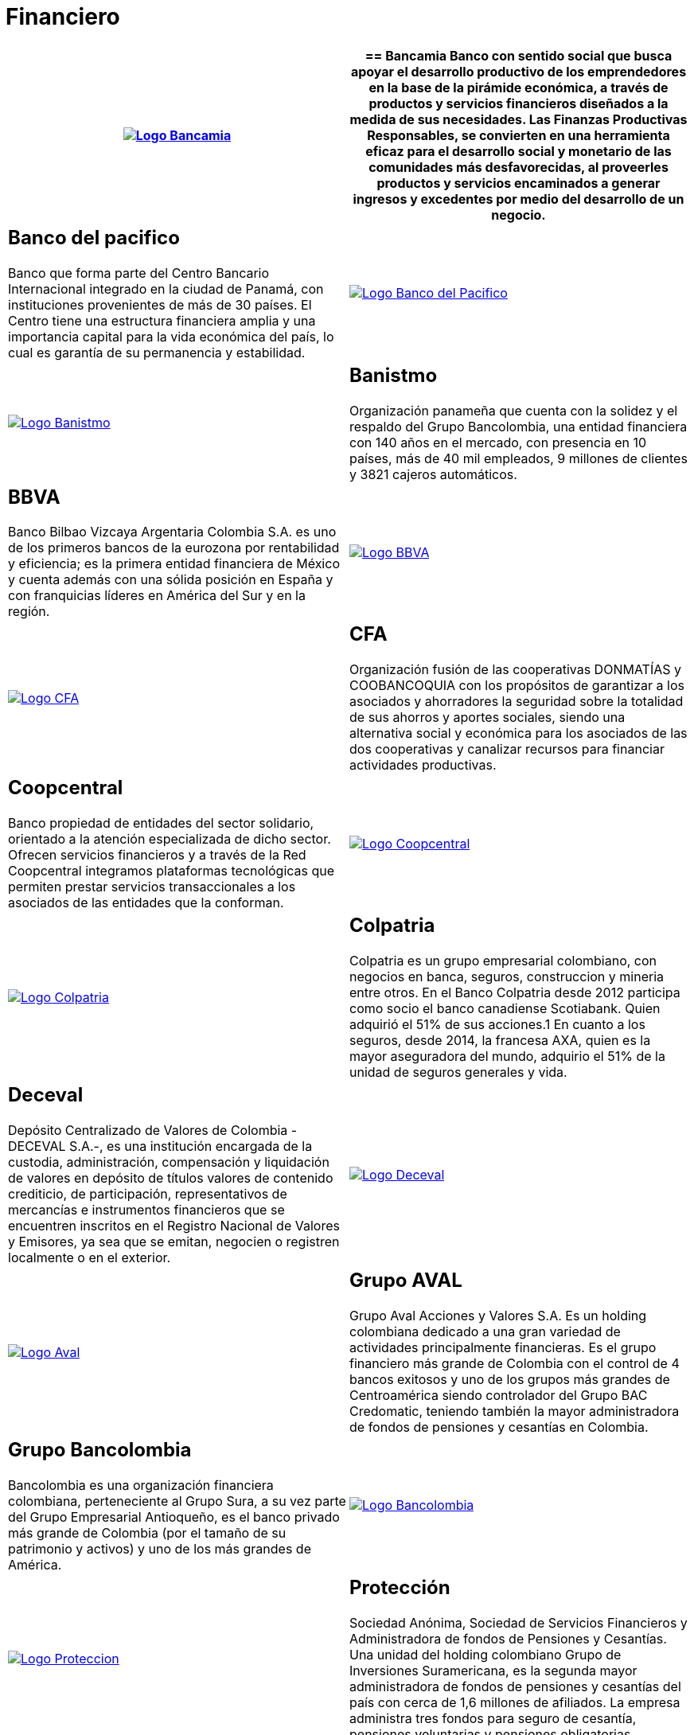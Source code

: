 :slug: clientes/financiero/
:category: clientes
:description: FLUID es una compañía especializada en seguridad informática, ethical hacking, pruebas de intrusión y detección de vulnerabilidades en aplicaciones con más de 18 años prestando sus servicios en el mercado colombiano. En esta página presentamos nuestras soluciones en el sector financiero.
:keywords: FLUID, Clientes, Seguridad, Financiero, Pentesting, Ethical Hacking.
:translate: customers/financial/

= Financiero

[role="Financiero tb-alt"]
[cols=2, frame="none"]
|====
^.^a|image:logo-bancamia.png[alt="Logo Bancamia",link="https://www.bancamia.com.co/sobre-nosotros"]

a|== Bancamia

Banco con sentido social que busca apoyar el desarrollo productivo de los emprendedores en la
base de la pirámide económica, a través de productos y servicios financieros diseñados a la medida
de sus necesidades. Las Finanzas Productivas Responsables, se convierten en una herramienta eficaz
para el desarrollo social y monetario de las comunidades más desfavorecidas, al proveerles productos
y servicios encaminados a generar ingresos y excedentes por medio del desarrollo de un negocio.

a|== Banco del pacifico

Banco que forma parte del Centro Bancario Internacional integrado
en la ciudad de Panamá, con instituciones provenientes de más de 30 países. El Centro tiene una
estructura financiera amplia y una importancia capital para la vida económica del país,
lo cual es garantía de su permanencia y estabilidad.

^.^a|image:logo-pacifico.png[alt="Logo Banco del Pacifico",link="https://www.bancodelpacifico.com/grupo-banco-del-pacifico/banco-del-pacifico-panama.aspx"]

^.^a|image:logo-banistmo.png[alt="Logo Banistmo",link="https://www.banistmo.com/quienes-somos"]

a|== Banistmo

Organización panameña que cuenta con la solidez y el respaldo del
Grupo Bancolombia, una entidad financiera con 140 años en el mercado, con presencia
en 10 países, más de 40 mil empleados, 9 millones de clientes y 3821 cajeros automáticos.

a|== BBVA

Banco Bilbao Vizcaya Argentaria Colombia S.A. es uno de los primeros bancos
de la eurozona por rentabilidad y eficiencia; es la primera entidad financiera
de México y cuenta además con una sólida posición en España y con franquicias líderes
en América del Sur y en la región.

^.^a|image:logo-bbva.png[alt="Logo BBVA",link="https://www.bbva.com.co/"]

^.^a|image:logo-cfa.png[alt="Logo CFA",link="http://www.cfa.com.co/"]

a|== CFA

Organización fusión de las cooperativas DONMATÍAS y COOBANCOQUIA con los propósitos
de garantizar a los asociados y ahorradores la seguridad sobre la totalidad de sus ahorros
y aportes sociales, siendo una alternativa social y económica para los asociados de las dos
cooperativas y canalizar recursos para financiar actividades productivas.

a|== Coopcentral

Banco propiedad de entidades del sector solidario, orientado a la atención especializada
de dicho sector. Ofrecen servicios financieros y a través de la Red Coopcentral integramos
plataformas tecnológicas que permiten prestar servicios transaccionales a los asociados de
las entidades que la conforman.

^.^a|image:logo-coopcentral.png[alt="Logo Coopcentral",link="https://www.coopcentral.com.co/coopcentral/index.php/corpora"]

^.^a|image:logo-colpatria.png[alt="Logo Colpatria",link="https://www.colpatria.com/Acerca-de/banco-colpatria/informacion-institucional/nuestra-organizacion"]

a|== Colpatria

Colpatria es un grupo empresarial colombiano, con negocios en banca, seguros, construccion
y mineria entre otros. En el Banco Colpatria desde 2012 participa como socio el banco canadiense
Scotiabank. Quien adquirió el 51% de sus acciones.1 En cuanto a los seguros, desde 2014, la francesa AXA,
quien es la mayor aseguradora del mundo, adquirio el 51% de la unidad de seguros generales y vida.

a|== Deceval

Depósito Centralizado de Valores de Colombia -DECEVAL S.A.-, es una institución encargada
de la custodia, administración, compensación y liquidación de valores en depósito de títulos
valores de contenido crediticio, de participación, representativos de mercancías e instrumentos
financieros que se encuentren inscritos en el Registro Nacional de Valores y Emisores,
ya sea que se emitan, negocien o registren localmente o en el exterior.

^.^a|image:logo-deceval.png[alt="Logo Deceval",link="https://www.deceval.com.co/portal/page/portal/Home/Empresa/Quienes_Somos"]

^.^a|image:logo-aval.png[alt="Logo Aval",link="https://www.grupoaval.com/wps/portal/grupo-aval/aval/acerca-nosotros"]

a|== Grupo AVAL

Grupo Aval Acciones y Valores S.A. Es un holding colombiana dedicado a una gran variedad
de actividades principalmente financieras. Es el grupo financiero más grande de Colombia
con el control de 4 bancos exitosos y uno de los grupos más grandes de Centroamérica siendo
controlador del Grupo BAC Credomatic, teniendo también la mayor administradora de fondos de
pensiones y cesantías en Colombia.

a|== Grupo Bancolombia

Bancolombia es una organización financiera colombiana, perteneciente al Grupo Sura,
a su vez parte del Grupo Empresarial Antioqueño, es el banco privado más grande de Colombia
(por el tamaño de su patrimonio y activos) y uno de los más grandes de América.

^.^a|image:logo-bancolombia.png[alt="Logo Bancolombia",link="https://www.grupobancolombia.com/wps/portal/acerca-de"]

^.^a|image:logo-proteccion.png[alt="Logo Proteccion",link="https://www.proteccion.com/wps/portal/proteccion/web/home/corporativo-accionistas/acerca-proteccion/que-es-proteccion"]

a|== Protección

Sociedad Anónima, Sociedad de Servicios Financieros y Administradora de fondos de
Pensiones y Cesantías. Una unidad del holding colombiano Grupo de Inversiones Suramericana,
es la segunda mayor administradora de fondos de pensiones y cesantías del país con cerca de
1,6 millones de afiliados. La empresa administra tres fondos para seguro de cesantía,
pensiones voluntarias y pensiones obligatorias.

a|== SURA

Grupo Empresarial SURA es una compañía latinoamericana del sector Servicios
Financieros Diversos, que forma parte del Índice de Sostenibilidad Dow Jones con el
cual se reconocen a las compañías que se destacan a nivel mundial por sus buenas
prácticas en materia económica, ambiental y social.

^.^a|image:logo-sura.png[alt="Logo Sura",link="https://www.gruposura.com/corporativo/Paginas/default.aspx"]

|====
